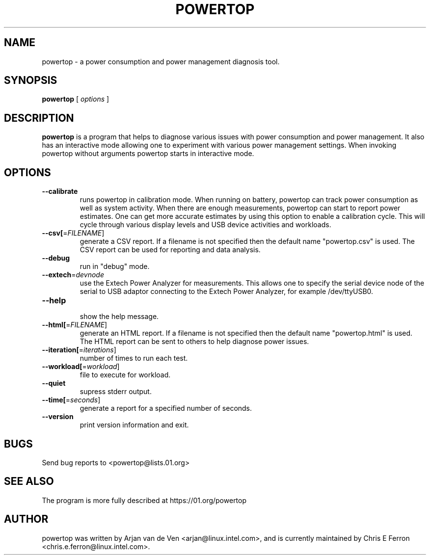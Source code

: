 .TH POWERTOP 8 "June 1, 2012" "Linux" "powertop manual"
.SH NAME
powertop \- a power consumption and power management diagnosis tool.
.SH SYNOPSIS
.B powertop
.RB [
.IR options
.RB ]
.SH DESCRIPTION
.P
\fBpowertop\fP is a program that helps to diagnose various issues with power consumption
and power management. It also has an interactive mode allowing one to
experiment with various power management settings. When invoking powertop
without arguments powertop starts in interactive mode.
.SH OPTIONS
.TP
\fB\-\-calibrate
runs powertop in calibration mode. When running on battery, powertop
can track power consumption as well as system activity. When there
are enough measurements, powertop can start to report power estimates. One
can get more accurate estimates by using this option to enable a
calibration cycle. This will cycle through various display levels and USB
device activities and workloads.
.TP
\fB\-\-csv[\fR=\fIFILENAME\fR]
generate a CSV report. If a filename is not specified then the
default name "powertop.csv" is used. The CSV report can be
used for reporting and data analysis.
.TP
\fB\-\-debug
 run in "debug" mode.
.TP
\fB\-\-extech\fR=\fIdevnode\fR
use the Extech Power Analyzer for measurements. This allows one to
specify the serial device node of the serial to USB adaptor connecting to
the Extech Power Analyzer, for example /dev/ttyUSB0.
.TP
\fB\-\-help
 show the help message.
.TP
\fB\-\-html[\fR=\fIFILENAME\fR]
generate an HTML report. If a filename is not specified then the
default name "powertop.html" is used. The HTML report can be
sent to others to help diagnose power issues.
.TP
\fB\-\-iteration[\fR=\fIiterations\fR]
number of times to run each test.
.TP
\fB\-\-workload[\fR=\fIworkload\fR]
file to execute for workload.
.TP
\fB\-\-quiet
 supress stderr output.
.TP
\fB\-\-time[\fR=\fIseconds\fR]
generate a report for a specified number of seconds.
.TP
\fB\-\-version
print version information and exit.
.SH BUGS
Send bug reports to <powertop@lists.01.org>
.SH SEE ALSO
The program is more fully described at https://01.org/powertop
.SH AUTHOR
powertop was written by Arjan van de Ven <arjan@linux.intel.com>, and is currently maintained by Chris E Ferron <chris.e.ferron@linux.intel.com>.
